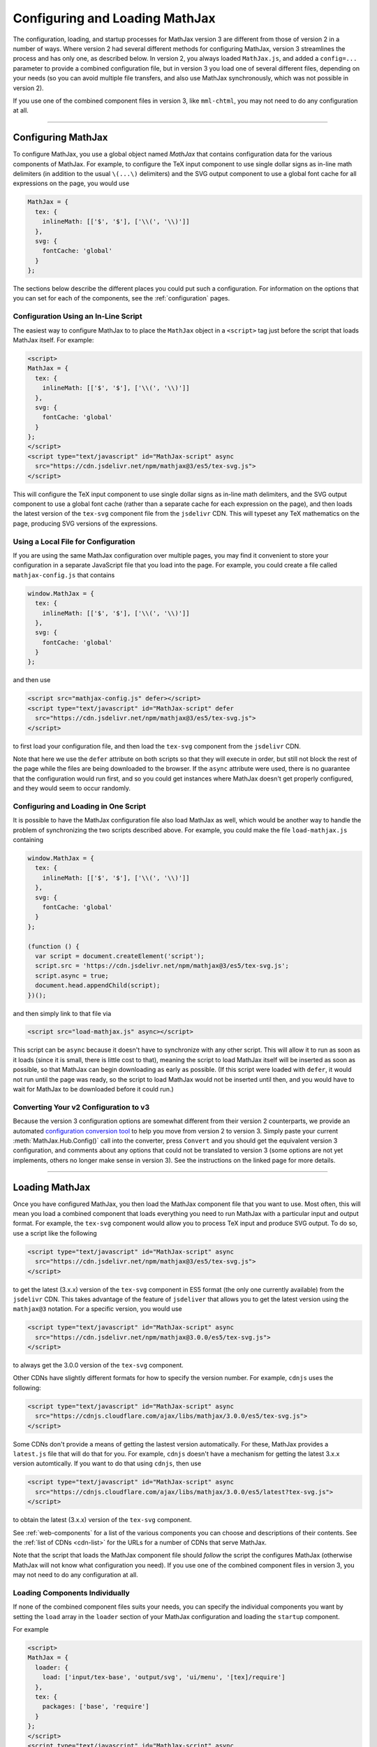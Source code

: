 .. _web-configuration:

###############################
Configuring and Loading MathJax
###############################

The configuration, loading, and startup processes for MathJax version
3 are different from those of version 2 in a number of ways.  Where
version 2 had several different methods for configuring MathJax,
version 3 streamlines the process and has only one, as described
below.  In version 2, you always loaded ``MathJax.js``, and added a
``config=...`` parameter to provide a combined configuration file, but
in version 3 you load one of several different files, depending on
your needs (so you can avoid multiple file transfers, and also use
MathJax synchronously, which was not possible in version 2).

If you use one of the combined component files in version 3, like
``mml-chtml``, you may not need to do any configuration at all.

-----

.. _configuration:

Configuring MathJax
===================

To configure MathJax, you use a global object named `MathJax` that
contains configuration data for the various components of MathJax.
For example, to configure the TeX input component to use single dollar
signs as in-line math delimiters (in addition to the usual ``\(...\)``
delimiters) and the SVG output component to use a global font cache
for all expressions on the page, you would use

.. code-block:: javascript

   MathJax = {
     tex: {
       inlineMath: [['$', '$'], ['\\(', '\\)']]
     },
     svg: {
       fontCache: 'global'
     }
   };

The sections below describe the different places you could put such a
configuration.  For information on the options that you can set for
each of the components, see the :ref:`configuration` pages.


.. _inline-configuration:

Configuration Using an In-Line Script
-------------------------------------

The easiest way to configure MathJax to to place the ``MathJax``
object in a ``<script>`` tag just before the script that loads MathJax
itself.  For example:

.. code-block:: html

   <script>
   MathJax = {
     tex: {
       inlineMath: [['$', '$'], ['\\(', '\\)']]
     },
     svg: {
       fontCache: 'global'
     }
   };
   </script>
   <script type="text/javascript" id="MathJax-script" async
     src="https://cdn.jsdelivr.net/npm/mathjax@3/es5/tex-svg.js">
   </script>

This will configure the TeX input component to use single dollar
signs as in-line math delimiters, and the SVG output component to use
a global font cache (rather than a separate cache for each expression
on the page), and then loads the latest version of the ``tex-svg``
component file from the ``jsdelivr`` CDN.  This will typeset any TeX
mathematics on the page, producing SVG versions of the expressions.


.. _local-configuration-file:

Using a Local File for Configuration
------------------------------------

If you are using the same MathJax configuration over multiple pages,
you may find it convenient to store your configuration in a separate
JavaScript file that you load into the page.  For example, you could
create a file called ``mathjax-config.js`` that contains

.. code-block:: javascript

   window.MathJax = {
     tex: {
       inlineMath: [['$', '$'], ['\\(', '\\)']]
     },
     svg: {
       fontCache: 'global'
     }
   };

and then use

.. code-block:: html

   <script src="mathjax-config.js" defer></script>
   <script type="text/javascript" id="MathJax-script" defer
     src="https://cdn.jsdelivr.net/npm/mathjax@3/es5/tex-svg.js">
   </script>

to first load your configuration file, and then load the ``tex-svg``
component from the ``jsdelivr`` CDN.

Note that here we use the ``defer`` attribute on both scripts so that
they will execute in order, but still not block the rest of the page
while the files are being downloaded to the browser.  If the ``async``
attribute were used, there is no guarantee that the configuration
would run first, and so you could get instances where MathJax doesn't
get properly configured, and they would seem to occur randomly.


.. _config-loads-mathjax:

Configuring and Loading in One Script
-------------------------------------

It is possible to have the MathJax configuration file also load
MathJax as well, which would be another way to handle the problem of
synchronizing the two scripts described above.  For example, you could
make the file ``load-mathjax.js`` containing

.. code-block:: javascript

   window.MathJax = {
     tex: {
       inlineMath: [['$', '$'], ['\\(', '\\)']]
     },
     svg: {
       fontCache: 'global'
     }
   };
   
   (function () {
     var script = document.createElement('script');
     script.src = 'https://cdn.jsdelivr.net/npm/mathjax@3/es5/tex-svg.js';
     script.async = true;
     document.head.appendChild(script);
   })();

and then simply link to that file via

.. code-block:: html

   <script src="load-mathjax.js" async></script>

This script can be ``async`` because it doesn't have to synchronize
with any other script.  This will allow it to run as soon as it loads
(since it is small, there is little cost to that), meaning the script
to load MathJax itself will be inserted as soon as possible, so that
MathJax can begin downloading as early as possible.  (If this script
were loaded with ``defer``, it would not run until the page was ready,
so the script to load MathJax would not be inserted until then, and
you would have to wait for MathJax to be downloaded before it could
run.)


.. _v2-to-v3-converter:

Converting Your v2 Configuration to v3
--------------------------------------

Because the version 3 configuration options are somewhat different
from their version 2 counterparts, we provide an automated
`configuration conversion tool
<https://mathjax.github.io/MathJax-demos-web/convert-configuration/convert-configuration.html>`__
to help you move from version 2 to version 3.  Simply paste your
current :meth:`MathJax.Hub.Config()` call into the converter, press
``Convert`` and you should get the equivalent version 3 configuration,
and comments about any options that could not be translated to version
3 (some options are not yet implements, others no longer make sense in
version 3).  See the instructions on the linked page for more details.

-----

.. _loading-mathjax:

Loading MathJax
===============

Once you have configured MathJax, you then load the MathJax component
file that you want to use.  Most often, this will mean you load a
combined component that loads everything you need to run MathJax with
a particular input and output format.  For example, the ``tex-svg``
component would allow you to process TeX input and produce SVG output.
To do so, use a script like the following

.. code-block:: html

   <script type="text/javascript" id="MathJax-script" async
     src="https://cdn.jsdelivr.net/npm/mathjax@3/es5/tex-svg.js">
   </script>

to get the latest (3.x.x) version of the ``tex-svg`` component in ES5
format (the only one currently available) from the ``jsdelivr`` CDN.
This takes advantage of the feature of ``jsdeliver`` that allows you
to get the latest version using the ``mathjax@3`` notation.  For a
specific version, you would use

.. code-block:: html

   <script type="text/javascript" id="MathJax-script" async
     src="https://cdn.jsdelivr.net/npm/mathjax@3.0.0/es5/tex-svg.js">
   </script>

to always get the 3.0.0 version of the ``tex-svg`` component.

Other CDNs have slightly different formats for how to specify the
version number.  For example, ``cdnjs`` uses the following:

.. code-block:: html

   <script type="text/javascript" id="MathJax-script" async
     src="https://cdnjs.cloudflare.com/ajax/libs/mathjax/3.0.0/es5/tex-svg.js">
   </script>

Some CDNs don't provide a means of getting the lastest version
automatically.  For these, MathJax provides a ``latest.js`` file that
will do that for you.  For example, ``cdnjs`` doesn't have a mechanism
for getting the latest 3.x.x version automtically.  If you want to do
that using ``cdnjs``, then use

.. code-block:: html

   <script type="text/javascript" id="MathJax-script" async
     src="https://cdnjs.cloudflare.com/ajax/libs/mathjax/3.0.0/es5/latest?tex-svg.js">
   </script>

to obtain the latest (3.x.x) version of the ``tex-svg`` component.

See :ref:`web-components` for a list of the various components you can
choose and descriptions of their contents.  See the :ref:`list of CDNs
<cdn-list>` for the URLs for a number of CDNs that serve MathJax.

Note that the script that loads the MathJax component file should
*follow* the script the configures MathJax (otherwise MathJax will not
know what configuration you need).  If you use one of the combined
component files in version 3, you may not need to do any configuration
at all.


.. _loader-load-explicit:

Loading Components Individually
-------------------------------

If none of the combined component files suits your needs, you can
specify the individual components you want by setting the ``load``
array in the ``loader`` section of your MathJax configuration and
loading the ``startup`` component.

For example

.. code-block:: html

   <script>
   MathJax = {
     loader: {
       load: ['input/tex-base', 'output/svg', 'ui/menu', '[tex]/require']
     },
     tex: {
       packages: ['base', 'require']
     }
   };
   </script>
   <script type="text/javascript" id="MathJax-script" async
     src="https://cdn.jsdelivr.net/npm/mathjax@3.0.0/es5/startup.js">
   </script>

would cause the base TeX input, the SVG output, the contextual menu
code, and the TeX ``\require`` macro extension components to be loaded
(and would tell TeX to use the ``require`` extension in addition to the
base TeX macros).  In this way, you can load exactly the components
you want.  Note, however, that each component will be loaded as a
separate file, so it is better to use a combined component file if
possible.


.. _loader-load-combined:

Loading Additional Components
-----------------------------

You can use the ``load`` array described in the previous section to
load additional components even if you are using one of the combined
components.  For example

.. code-block:: html

   <script>
   MathJax = {
     loader: {
       load: ['[tex]/colorV2']
     },
     tex: {
       packages: {'[+]': 'colorV2'},
       autoload: {color: []}
     }
   };
   </script>
   <script type="text/javascript" id="MathJax-script" async
     src="https://cdn.jsdelivr.net/npm/mathjax@3.0.0/es5/tex-chtml.js">
   </script>

would load the version-2-compatible ``\color`` macro, inform TeX to
add that to the packages that it already has loaded, and not autoload
the default version 3 ``color`` (the LaTeX-compatible one).  This is
done on top of the ``tex-chtml`` combined configuration file, so the
TeX input and CommonHTML output formats are already included (as are
the contextual menu, and several TeX packages; see
:ref:`web-components` for details).


.. _startup-action:

Performing Actions During Startup
=================================

MathJax allows you several ways to hook into the MathJax startup
process so that you can do additional configuration, perform actions
after the initial typesetting, and so on.  Because MathJax version 3
uses *promises* for its synchronization, they are what MathJax
provides in order for you to hook into the startup process.  There are
two main hooks that you can set in the ``startup`` block of your
configuration: the :func:`ready()` function and the
:func:`pageReady()` function.

The :func:`ready()` function is what MathJax calls when all the
components of MathJax have been loaded.  It builds the internal
structures needed by MathJax, creates functions in the ``MathJax``
object to make typesetting and format conversion easy for you,
performs the initial typesetting call, and sets up a promise for when
that is complete.  You can override the :func:`ready()` function with
one of your own to override the startup process completely, or to
perform actions before or after the usual initialization.  For
example, you could do additional setup before MathJax created the
objects it needs, or you could hook into the typesetting promise to
synchronize other actions with the completion of the initial
typesetting.  Examples of these are given below.

The :func:`pageReady()` function is performed when MathJax is ready
(all its components are loaded, and the internal objects have been
created), and the page itself is ready (i.e., it is OK to typeset the
page).  The default is for :func:`pageReady()` to perform the initial
typesetting of the page, but you can override that to perform other
actions instead, such as delaying the initial typesetting while other
content is loaded dynamically, for example.  The :func:`ready()`
function sets up the call to :func:`pageReady()` as part of its
default action.

Using these two functions separately or in combination gives you full
control over the actions that MathJax takes when it starts up, and
allows you to customize MathJax's startup process to suit your needs.
Several examples are given below for common situations.

.. _initialization-actions:

Performing Actions During Initialization
----------------------------------------

If you want to perform actions after MathJax has loaded all the needed
components, you can set the :func:`ready()` function to a function that does
the needed actions, and then calls
:meth:`MathJax.startup.defaultReady()` to perform the usual
startup process.

Actions coming before the :meth:`MathJax.startup.defaultReady()`
call are run before any initialization has been done.  In particular,
this is before any input or output jax are created, so this is where
customization of the MathJax object definitions could be performed.
For example, you could modify the configuration blocks at this point,
or you could create subclasses of the MathJax objects that override
some of their methods to produce custom behavior, and then register
those subclasses with MathJax so they will be used in place of the
originals.

Actions coming after the :meth:`MathJax.startup.defaultReady()`
call are run after initialization is complete.  In particular, all the
internal objects used by MathJax (e.g., the input and output jax, the
math document, the DOM adaptor, etc) will have been created, and the
typesetting and conversion methods will have been created in the
``MathJax`` object.  Also the :attr:`MathJax.startup.promise` value
will hold a promise that is resolved when the initial typesetting is
complete, but note that the typesetting has not yet been performed at
this point.

.. code-block:: javascript

   window.MathJax = {
     startup: {
       ready: () => {
         console.log('MathJax is loaded, but not yet initialized');
         MathJax.startup.defaultReady();
         console.log('MathJax is initialized, and the initial typeset is queued');
       }
     }
   };

The next section shows how to use the :attr:`MathJax.startup.promise`
to synchronize with the initial typesetting action.


.. _post-typesetting:

Performing Actions After Typesetting
------------------------------------

Often, you may need to wait for MathJax to finish typesetting the page
before you perform some action.  To accomplish this, you can override
the :func:`ready()` function, having it perform the
:meth:`MathJax.startup.defaultReady()` action, and then use the
:attr:`MathJax.startup.promise` to queue your actions; these will be
performed after the initial typesetting is complete.

.. code-block:: javascript

   window.MathJax = {
     startup: {
       ready: () => {
         MathJax.startup.defaultReady();
         MathJax.startup.promise.then(() => {
           console.log('MathJax initial typesetting complete');
         });
       }
     }
   };


-----

.. _configure-after-load:

Configuring MathJax After it is Loaded
======================================

The global variable ``MathJax`` is used to store the configuration for
MathJax.  Once MathJax is loaded, however, MathJax changes the
``MathJax`` variable to contain the various methods needed to control
MathJax.  The initial configuration that you provided is moved to the
:attr:`MathJax.config` property so that its contents doesn't conflict
with the new values provides in ``MathJax``.  This occurs when the
MathJax component you have requested is loaded (and before the
:func:`ready()` function is called).

Once MathJax has created the objects that it needs (like the input and
output jax), changes to the configuration may not have any effect, as
the configuration values were used during the creation of the objects,
and that is already complete.  Most objects make a copy of their
configuration from your original ``MathJax`` object, so changing the
values in :attr:`MathJax.config` after the objects are created will
not change their configurations.  (You can change
:attr:`MathJax.config` values for objects that haven't been created
yet, but not for ones that have.)

For some objects, like input and output jax, document handlers, and
math documents, the local copies of the configuration settings are
stored in the :attr:`options` property of the object, and you may be
able to set the value there.  For example,
:attr:`MathJax.startup.output.options.scale` is the scaling value for
the output, and you can set that at any time to affect any subsequent
typeset calls.

Note that some options are moved to sub-objects when the main object
is created. For example, with the TeX input jax, the ``inlineMath``
and similar options are used to create a ``FindTeX`` object that is
stored at :attr:`MathJax.startup.input[0].findTeX`; but in this case, the
``FindTeX`` object uses the configuration once when it is created, so
changing :attr:`MathJax.startup.input[0].findTeX.options` will not affect
it.  (There is a :meth:`getPatterns()` method if the ``FindTeX``
object that could be used to refresh the object if the options are
changed, however.)

If you need to change the configuration for an object whose options
can't be changed once it is created, then you will need to create a
new version of that object after you change the configuration.  For
example, if you change :attr:`MathJax.config.tex.inlineMath` after
MathJax has started up, that will not affect the TeX input jax, as
described above.  In this case, you can call
:meth:`MathJax.startup.getComponents()` to ask MathJax to recreate all
the internal objects (like :attr:`MathJax.startup.input`).  This will
cause them to be created using the new configuration options.  Note,
however, that MathJax will no longer know about any mathematics that
has already been typeset, as that data was stored in the objects that
have been discarded when the new ones are created.

|-----|

